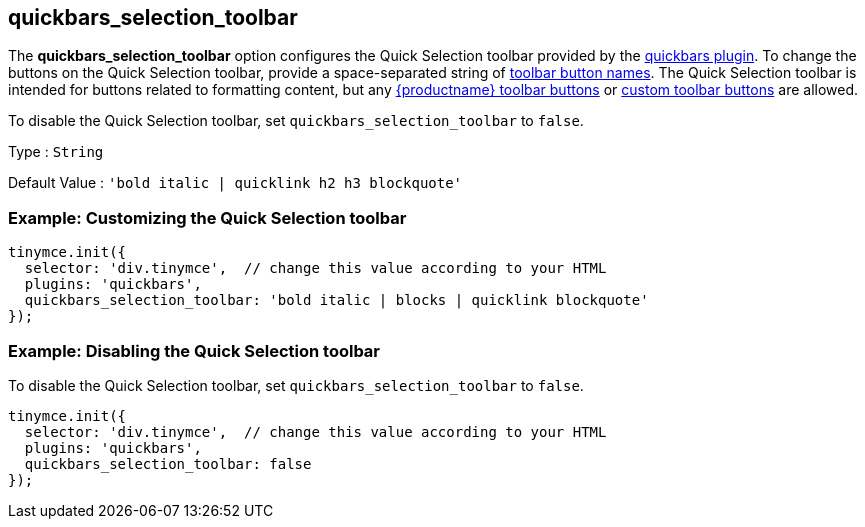 [[quickbars_selection_toolbar]]
== quickbars_selection_toolbar

The *quickbars_selection_toolbar* option configures the Quick Selection toolbar provided by the xref:quickbars.adoc[quickbars plugin]. To change the buttons on the Quick Selection toolbar, provide a space-separated string of xref:available-toolbar-buttons.adoc[toolbar button names]. The Quick Selection toolbar is intended for buttons related to formatting content, but any xref:available-toolbar-buttons.adoc[{productname} toolbar buttons] or xref:custom-toolbarbuttons.adoc[custom toolbar buttons] are allowed.

To disable the Quick Selection toolbar, set `+quickbars_selection_toolbar+` to `+false+`.

Type : `+String+`

Default Value : `+'bold italic | quicklink h2 h3 blockquote'+`

=== Example: Customizing the Quick Selection toolbar

[source,js]
----
tinymce.init({
  selector: 'div.tinymce',  // change this value according to your HTML
  plugins: 'quickbars',
  quickbars_selection_toolbar: 'bold italic | blocks | quicklink blockquote'
});
----

=== Example: Disabling the Quick Selection toolbar

To disable the Quick Selection toolbar, set `+quickbars_selection_toolbar+` to `+false+`.

[source,js]
----
tinymce.init({
  selector: 'div.tinymce',  // change this value according to your HTML
  plugins: 'quickbars',
  quickbars_selection_toolbar: false
});
----
